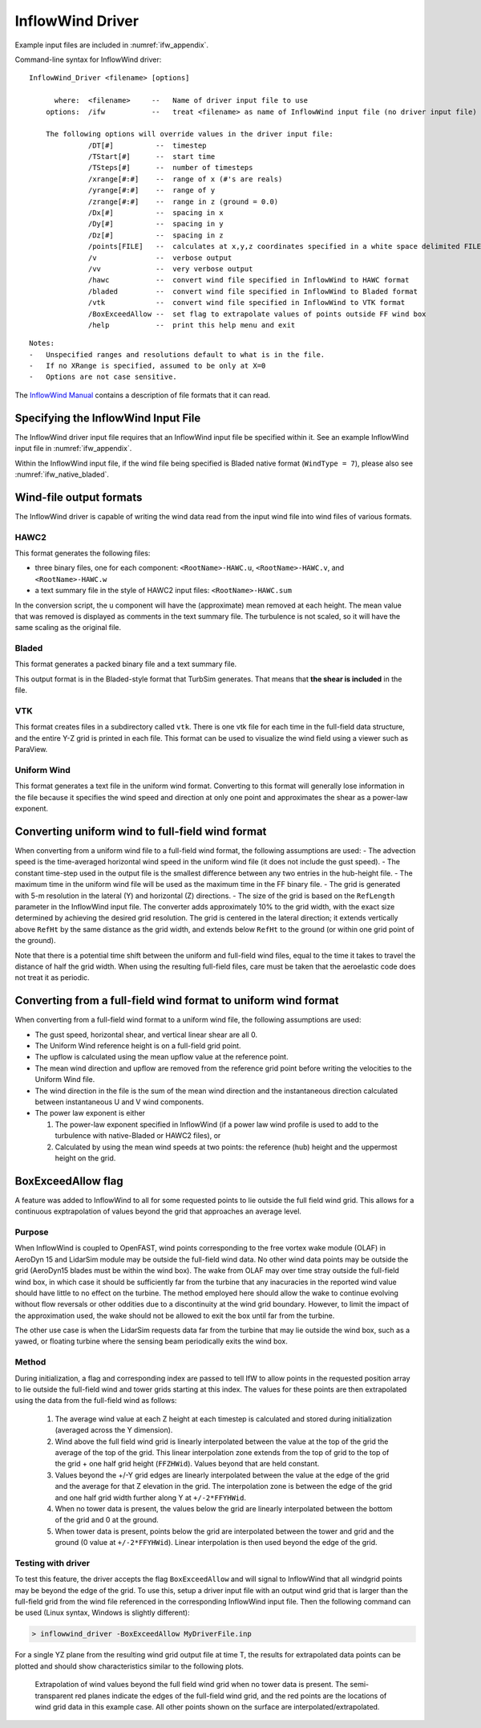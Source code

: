 InflowWind Driver
=================
Example input files are
included in :numref:`ifw_appendix`.

Command-line syntax for InflowWind driver:

::

    InflowWind_Driver <filename> [options]

          where:  <filename>     --   Name of driver input file to use
        options:  /ifw           --   treat <filename> as name of InflowWind input file (no driver input file)

        The following options will override values in the driver input file:
                  /DT[#]          --  timestep
                  /TStart[#]      --  start time
                  /TSteps[#]      --  number of timesteps
                  /xrange[#:#]    --  range of x (#'s are reals)
                  /yrange[#:#]    --  range of y
                  /zrange[#:#]    --  range in z (ground = 0.0)
                  /Dx[#]          --  spacing in x
                  /Dy[#]          --  spacing in y
                  /Dz[#]          --  spacing in z
                  /points[FILE]   --  calculates at x,y,z coordinates specified in a white space delimited FILE
                  /v              --  verbose output
                  /vv             --  very verbose output
                  /hawc           --  convert wind file specified in InflowWind to HAWC format
                  /bladed         --  convert wind file specified in InflowWind to Bladed format
                  /vtk            --  convert wind file specified in InflowWind to VTK format
                  /BoxExceedAllow --  set flag to extrapolate values of points outside FF wind box
                  /help           --  print this help menu and exit

::

    Notes:
    -   Unspecified ranges and resolutions default to what is in the file.
    -   If no XRange is specified, assumed to be only at X=0
    -   Options are not case sensitive.

The `InflowWind Manual <https://wind.nrel.gov/nwtc/docs/InflowWind_Manual.pdf>`__
contains a description of file formats that it can read.

Specifying the InflowWind Input File
------------------------------------

The InflowWind driver input file requires that an InflowWind input file
be specified within it. See an example InflowWind input
file in :numref:`ifw_appendix`.

Within the InflowWind input file, if the wind file being specified is
Bladed native format (``WindType = 7``), please also see 
:numref:`ifw_native_bladed`.

Wind-file output formats
------------------------

The InflowWind driver is capable of writing the wind data read from the
input wind file into wind files of various formats.

HAWC2
~~~~~

This format generates the following files:

- three binary files, one for each component:
  ``<RootName>-HAWC.u``, ``<RootName>-HAWC.v``, and ``<RootName>-HAWC.w``

- a text summary file in the style of HAWC2 input files:
  ``<RootName>-HAWC.sum``

In the conversion script, the u component will have the (approximate)
mean removed at each height. The mean value that was removed is
displayed as comments in the text summary file. The turbulence is not
scaled, so it will have the same scaling as the original file.

Bladed
~~~~~~

This format generates a packed binary file and a text summary file.

This output format is in the Bladed-style format that TurbSim generates. That
means that **the shear is included** in the file.

VTK
~~~

This format creates files in a subdirectory called ``vtk``. There is one
vtk file for each time in the full-field data structure, and the entire
Y-Z grid is printed in each file. This format can be used to visualize
the wind field using a viewer such as ParaView.

Uniform Wind
~~~~~~~~~~~~

This format generates a text file in the uniform wind format. Converting to this format will 
generally lose information in the file because it specifies the wind speed and direction
at only one point and approximates the shear as a power-law exponent.
   


Converting uniform wind to full-field wind format
-------------------------------------------------

When converting from a uniform wind file to a full-field wind format,
the following assumptions are used: - The advection speed is the
time-averaged horizontal wind speed in the uniform wind file (it does
not include the gust speed). - The constant time-step used in the output
file is the smallest difference between any two entries in the
hub-height file. - The maximum time in the uniform wind file will be
used as the maximum time in the FF binary file. - The grid is generated
with 5-m resolution in the lateral (Y) and horizontal (Z) directions. -
The size of the grid is based on the ``RefLength`` parameter in the
InflowWind input file. The converter adds approximately 10% to the grid
width, with the exact size determined by achieving the desired grid
resolution. The grid is centered in the lateral direction; it extends
vertically above ``RefHt`` by the same distance as the grid width, and
extends below ``RefHt`` to the ground (or within one grid point of the
ground).

Note that there is a potential time shift between the uniform and
full-field wind files, equal to the time it takes to travel the distance
of half the grid width. When using the resulting full-field files, care
must be taken that the aeroelastic code does not treat it as periodic.


Converting from a full-field wind format to uniform wind format
---------------------------------------------------------------

When converting from a full-field wind format to a uniform wind file, the following assumptions are used:

- The gust speed, horizontal shear, and vertical linear shear are all 0.
- The Uniform Wind reference height is on a full-field grid point.
- The upflow is calculated using the mean upflow value at the reference point.
- The mean wind direction and upflow are removed from the reference grid point before writing the velocities to the Uniform Wind file.
- The wind direction in the file is the sum of the mean wind direction and the instantaneous direction calculated between instantaneous U and V wind components.
- The power law exponent is either
  
  1. The power-law exponent specified in InflowWind (if a power law wind profile is used to add to the turbulence with native-Bladed or HAWC2 files), or
  2. Calculated by using the mean wind speeds at two points: the reference (hub) height and the uppermost height on the grid.

BoxExceedAllow flag
-------------------

A feature was added to InflowWind to all for some requested points to lie
outside the full field wind grid. This allows for a continuous exptrapolation of
values beyond the grid that approaches an average level.

Purpose
~~~~~~~

When InflowWind is coupled to OpenFAST, wind points corresponding to the free
vortex wake module (OLAF) in AeroDyn 15 and LidarSim module may be outside the
full-field wind data.  No other wind data points may be outside the grid
(AeroDyn15 blades must be within the wind box).  The wake from OLAF may over
time stray outside the full-field wind box, in which case it should be
sufficiently far from the turbine that any inacuracies in the reported wind
value should have little to no effect on the turbine.  The method employed here
should allow the wake to continue evolving without flow reversals or other
oddities due to a discontinuity at the wind grid boundary.  However, to limit
the impact of the approximation used, the wake should not be allowed to exit the
box until far from the turbine.

The other use case is when the LidarSim requests data far from the turbine that
may lie outside the wind box, such as a yawed, or floating turbine where the
sensing beam periodically exits the wind box.

Method
~~~~~~

During initialization, a flag and corresponding index are passed to tell IfW to
allow points in the requested position array to lie outside the full-field wind
and tower grids starting at this index.  The values for these points are then
extrapolated using the data from the full-field wind as follows:

   1. The average wind value at each Z height at each timestep is calculated and
      stored during initialization (averaged across the Y dimension).
   2. Wind above the full field wind grid is linearly interpolated between the
      value at the top of the grid the average of the top of the grid.  This
      linear interpolation zone extends from the top of grid to the top of the
      grid + one half grid height (``FFZHWid``).  Values beyond that are held
      constant.
   3. Values beyond the +/-Y grid edges are linearly interpolated between the
      value at the edge of the grid and the average for that Z elevation in the
      grid.  The interpolation zone is between the edge of the grid and one half
      grid width further along Y at ``+/-2*FFYHWid``.
   4. When no tower data is present, the values below the grid are linearly
      interpolated between the bottom of the grid and 0 at the ground.
   5. When tower data is present, points below the grid are interpolated between
      the tower and grid and the ground (0 value at ``+/-2*FFYHWid``).  Linear
      interpolation is then used beyond the edge of the grid.


Testing with driver
~~~~~~~~~~~~~~~~~~~

To test this feature, the driver accepts the flag ``BoxExceedAllow`` and will
signal to InflowWind that all windgrid points may be beyond the edge of the
grid.  To use this, setup a driver input file with an output wind grid that is
larger than the full-field grid from the wind file referenced in the
corresponding InflowWind input file.  Then the following command can be used
(Linux syntax, Windows is slightly different):

.. code-block:: bash
	
    > inflowwind_driver -BoxExceedAllow MyDriverFile.inp

For a single YZ plane from the resulting wind grid output file at time T, the
results for extrapolated data points can be plotted and should show
characteristics similar to the following plots.


.. figure:: figs/FFWindExtrap--NoTower.png
   :width: 90%
           
   Extrapolation of wind values beyond the full field wind grid when no tower data is present. The semi-transparent red planes indicate the edges of the full-field wind grid, and the red points are the locations of wind grid data in this example case. All other points shown on the surface are interpolated/extrapolated.
  

.. figure:: figs/FFWindExtrap--Tower.png
   :widt: 90%

   Extrapolation of wind values beyond the full field wind grid when tower data is present. The semi-transparent red planes indicate the edges of th e full-field wind grid, blue semi-transparent plane indicates the tower grid, and the red points indcate the data points from the wind grid and tower.  All other points shown on the surface are interpolated/extrapolated.


